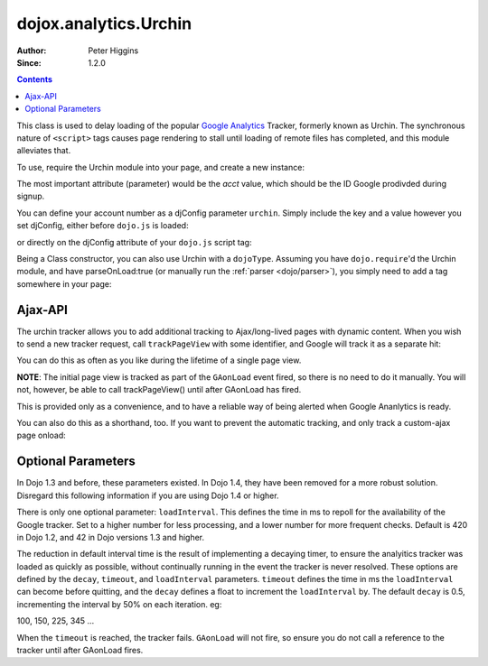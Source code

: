 .. _dojox/analytics/Urchin:

dojox.analytics.Urchin
======================

:Author: Peter Higgins
:Since: 1.2.0

.. contents::
   :depth: 2

This class is used to delay loading of the popular `Google Analytics <http://google.com/analytics>`_ Tracker, formerly known as Urchin. The synchronous nature of ``<script>`` tags causes page rendering to stall until loading of remote files has completed, and this module alleviates that. 

To use, require the Urchin module into your page, and create a new instance:

.. code-block :: javascript
  :linenos:

  dojo.require("dojox.analytics.Urchin");
  dojo.addOnLoad(function(){
      new dojox.analytics.Urchin({ acct:"UA-12345-67" });
  });

The most important attribute (parameter) would be the `acct` value, which should be the ID Google prodivded during signup.

You can define your account number as a djConfig parameter ``urchin``. Simply include the key and a value however you set djConfig, either before ``dojo.js`` is loaded:

.. code-block :: javascript
  :linenos: 

  <script type="text/javascript">
     var djConfig = { urchin: "UA-12345-67" };
  </script>
  <script src="http://o.aolcdn.com/dojo/1.5/dojo/dojo.xd.js"></script>

or directly on the djConfig attribute of your ``dojo.js`` script tag:

.. code-block :: javascript
  :linenos:

   <script src="js/dojo/dojo.js" djConfig="urchin: UA-12345-67"></script>

Being a Class constructor, you can also use Urchin with a ``dojoType``. Assuming you have ``dojo.require``'d the Urchin module, and have parseOnLoad:true (or manually run the :ref:`parser <dojo/parser>`), you simply need to add a tag somewhere in your page:

.. code-block :: html
  :linenos:

     <div dojoType="dojox.analytics.Urchin" acct="UA-12345-67"></div>

Ajax-API
--------

The urchin tracker allows you to add additional tracking to Ajax/long-lived pages with dynamic content. When you wish to send a new tracker request, call ``trackPageView`` with some identifier, and Google will track it as a separate hit:

.. code-block :: javascript
  :linenos:

   var tracker = new dojox.ananlytics.Urchin({ acct:"UA-12345-67" });
   // later:
   tracker.trackPageView("/some-newURL");

You can do this as often as you like during the lifetime of a single page view. 

**NOTE**: The initial page view is tracked as part of the ``GAonLoad`` event fired, so there is no need to do it manually. You will not, however, be able to call trackPageView() until after GAonLoad has fired.

.. code-block :: javascript
  :linenos:

   var tracker = new dojox.ananlytics.Urchin({ acct:"UA-12345-67" });
   dojo.connect(tracker, "GAonLoad", function(){
       tracker.trackPageView("/some-otherURL");
   });

This is provided only as a convenience, and to have a reliable way of being alerted when Google Ananlytics is ready. 

You can also do this as a shorthand, too. If you want to prevent the automatic tracking, and only track a custom-ajax page onload:

.. code-block :: javascript
  :linenos:

  new dojox.analytics.Urchin({ acct:"UA-12345-67", 
     GAonLoad: function(){
         this.trackPageView("/special/pageload")
     }
  });
  

Optional Parameters
-------------------

In Dojo 1.3 and before, these parameters existed. In Dojo 1.4, they have been removed for a more robust solution. Disregard this following information if you are using Dojo 1.4 or higher. 

There is only one optional parameter: ``loadInterval``. This defines the time in ms to repoll for the availability of the Google tracker. Set to a higher number for less processing, and a lower number for more frequent checks. Default is 420 in Dojo 1.2, and 42 in Dojo versions 1.3 and higher.

The reduction in default interval time is the result of implementing a decaying timer, to ensure the analyitics tracker was loaded as quickly as possible, without continually running in the event the tracker is never resolved. These options are defined by the ``decay``, ``timeout``, and ``loadInterval`` parameters. ``timeout`` defines the time in ms the ``loadInterval`` can become before quitting, and the ``decay`` defines a float to increment the ``loadInterval`` by. The default ``decay`` is 0.5, incrementing the interval by 50% on each iteration. eg:

100, 150, 225, 345 ...

When the ``timeout`` is reached, the tracker fails. ``GAonLoad`` will not fire, so ensure you do not call a reference to the tracker until after GAonLoad fires.
